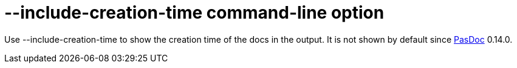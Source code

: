 :doctitle: --include-creation-time command-line option

Use --include-creation-time to show the creation time of the docs in the
output. It is not shown by default since link:index[PasDoc] 0.14.0.

